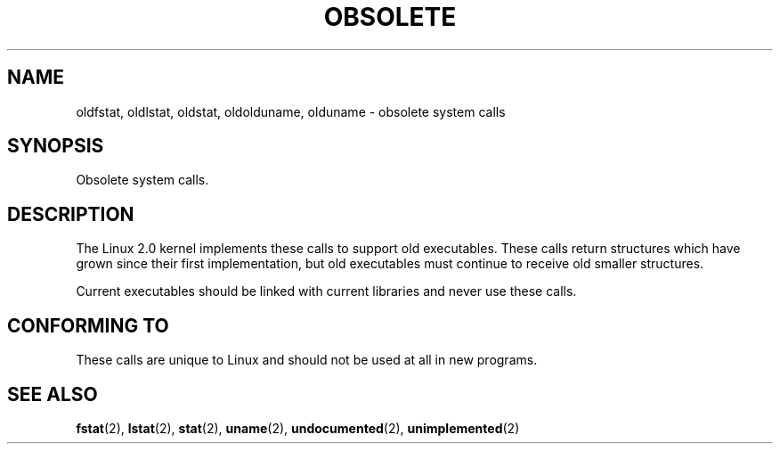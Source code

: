 .\" Hey Emacs! This file is -*- nroff -*- source.
.\"
.\" Copyright 1995 Michael Chastain (mec@shell.portal.com), 15 April 1995.
.\"
.\" This is free documentation; you can redistribute it and/or
.\" modify it under the terms of the GNU General Public License as
.\" published by the Free Software Foundation; either version 2 of
.\" the License, or (at your option) any later version.
.\"
.\" The GNU General Public License's references to "object code"
.\" and "executables" are to be interpreted as the output of any
.\" document formatting or typesetting system, including
.\" intermediate and printed output.
.\"
.\" This manual is distributed in the hope that it will be useful,
.\" but WITHOUT ANY WARRANTY; without even the implied warranty of
.\" MERCHANTABILITY or FITNESS FOR A PARTICULAR PURPOSE.  See the
.\" GNU General Public License for more details.
.\"
.\" You should have received a copy of the GNU General Public
.\" License along with this manual; if not, write to the Free
.\" Software Foundation, Inc., 59 Temple Place, Suite 330, Boston, MA 02111,
.\" USA.
.\"
.\" Modified 22 July 1995 by Michael Chastain (mec@duracef.shout.net):
.\"   Fixed incorrect word in 'TH' call.
.\"
.\" Modified Tue Oct 22 16:44:55 1996 by Eric S. Raymond <esr@thyrsus.com>
.TH OBSOLETE 2 "22 July 1995" "Linux 1.3.6" "Linux Programmer's Manual"
.SH NAME
oldfstat, oldlstat, oldstat, oldolduname, olduname \- obsolete system calls
.SH SYNOPSIS
Obsolete system calls.
.SH DESCRIPTION
The Linux 2.0 kernel implements these calls to support old executables.
These calls return structures which have grown since their
first implementation,
but old executables must continue to receive old smaller structures.
.PP
Current executables should be linked with current libraries and never
use these calls.
.SH "CONFORMING TO"
These calls are unique to Linux and should not be used at all in new programs.
.SH "SEE ALSO"
.BR fstat "(2), "
.BR lstat "(2), "
.BR stat "(2), "
.BR uname "(2), "
.BR undocumented "(2), "
.BR unimplemented "(2)"
